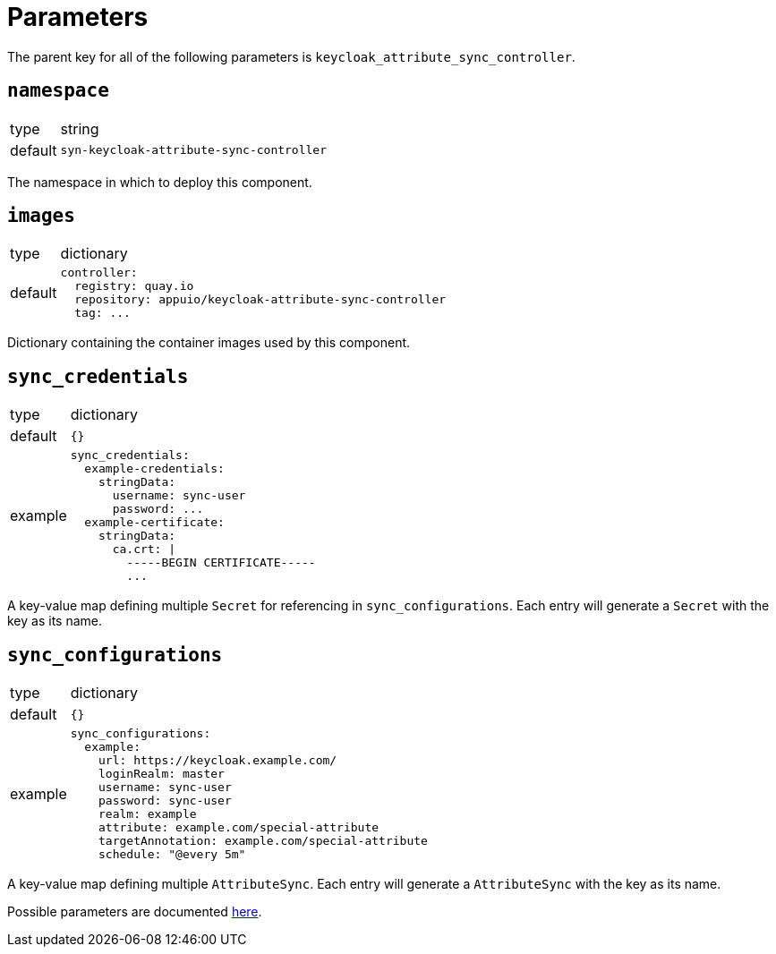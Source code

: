 = Parameters

The parent key for all of the following parameters is `keycloak_attribute_sync_controller`.

== `namespace`

[horizontal]
type:: string
default:: `syn-keycloak-attribute-sync-controller`

The namespace in which to deploy this component.


== `images`

[horizontal]
type:: dictionary
default::
+
[source,yaml]
----
controller:
  registry: quay.io
  repository: appuio/keycloak-attribute-sync-controller
  tag: ...
----

Dictionary containing the container images used by this component.


== `sync_credentials`

[horizontal]
type:: dictionary
default:: `{}`
example::
+
[source,yaml]
----
sync_credentials:
  example-credentials:
    stringData:
      username: sync-user
      password: ...
  example-certificate:
    stringData:
      ca.crt: |
        -----BEGIN CERTIFICATE-----
        ...
----

A key-value map defining multiple `Secret` for referencing in `sync_configurations`.
Each entry will generate a `Secret` with the key as its name.


== `sync_configurations`

[horizontal]
type:: dictionary
default:: `{}`
example::
+
[source,yaml]
----
sync_configurations:
  example:
    url: https://keycloak.example.com/
    loginRealm: master
    username: sync-user
    password: sync-user
    realm: example
    attribute: example.com/special-attribute
    targetAnnotation: example.com/special-attribute
    schedule: "@every 5m"
----

A key-value map defining multiple `AttributeSync`.
Each entry will generate a `AttributeSync` with the key as its name.

Possible parameters are documented https://github.com/appuio/keycloak-attribute-sync-controller#usage[here].
